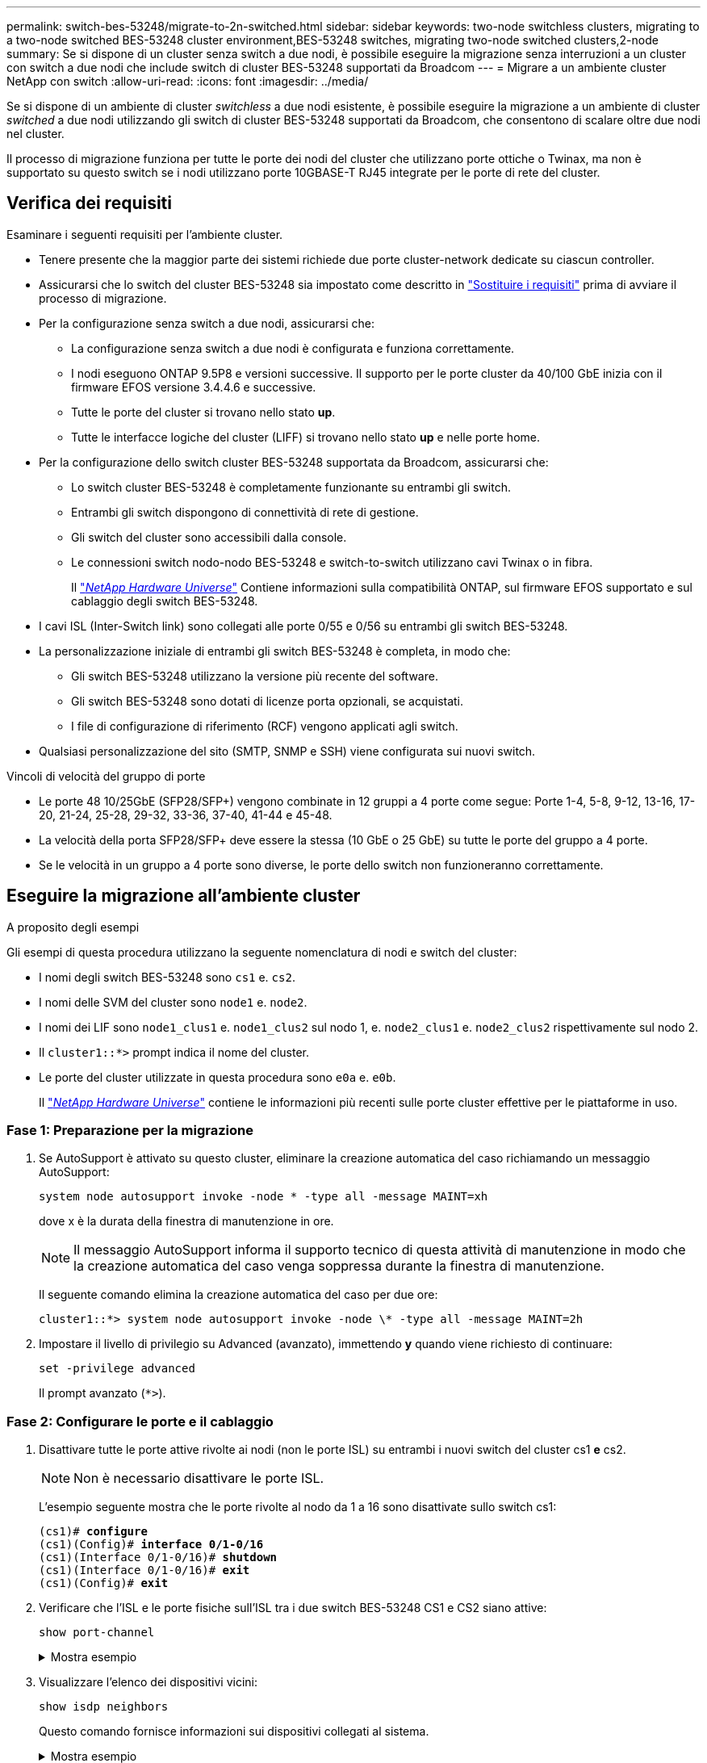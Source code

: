 ---
permalink: switch-bes-53248/migrate-to-2n-switched.html 
sidebar: sidebar 
keywords: two-node switchless clusters, migrating to a two-node switched BES-53248 cluster environment,BES-53248 switches, migrating two-node switched clusters,2-node 
summary: Se si dispone di un cluster senza switch a due nodi, è possibile eseguire la migrazione senza interruzioni a un cluster con switch a due nodi che include switch di cluster BES-53248 supportati da Broadcom 
---
= Migrare a un ambiente cluster NetApp con switch
:allow-uri-read: 
:icons: font
:imagesdir: ../media/


[role="lead"]
Se si dispone di un ambiente di cluster _switchless_ a due nodi esistente, è possibile eseguire la migrazione a un ambiente di cluster _switched_ a due nodi utilizzando gli switch di cluster BES-53248 supportati da Broadcom, che consentono di scalare oltre due nodi nel cluster.

Il processo di migrazione funziona per tutte le porte dei nodi del cluster che utilizzano porte ottiche o Twinax, ma non è supportato su questo switch se i nodi utilizzano porte 10GBASE-T RJ45 integrate per le porte di rete del cluster.



== Verifica dei requisiti

Esaminare i seguenti requisiti per l'ambiente cluster.

* Tenere presente che la maggior parte dei sistemi richiede due porte cluster-network dedicate su ciascun controller.
* Assicurarsi che lo switch del cluster BES-53248 sia impostato come descritto in link:replace-switch-reqs.html["Sostituire i requisiti"] prima di avviare il processo di migrazione.
* Per la configurazione senza switch a due nodi, assicurarsi che:
+
** La configurazione senza switch a due nodi è configurata e funziona correttamente.
** I nodi eseguono ONTAP 9.5P8 e versioni successive. Il supporto per le porte cluster da 40/100 GbE inizia con il firmware EFOS versione 3.4.4.6 e successive.
** Tutte le porte del cluster si trovano nello stato *up*.
** Tutte le interfacce logiche del cluster (LIFF) si trovano nello stato *up* e nelle porte home.


* Per la configurazione dello switch cluster BES-53248 supportata da Broadcom, assicurarsi che:
+
** Lo switch cluster BES-53248 è completamente funzionante su entrambi gli switch.
** Entrambi gli switch dispongono di connettività di rete di gestione.
** Gli switch del cluster sono accessibili dalla console.
** Le connessioni switch nodo-nodo BES-53248 e switch-to-switch utilizzano cavi Twinax o in fibra.
+
Il https://hwu.netapp.com/Home/Index["_NetApp Hardware Universe_"^] Contiene informazioni sulla compatibilità ONTAP, sul firmware EFOS supportato e sul cablaggio degli switch BES-53248.



* I cavi ISL (Inter-Switch link) sono collegati alle porte 0/55 e 0/56 su entrambi gli switch BES-53248.
* La personalizzazione iniziale di entrambi gli switch BES-53248 è completa, in modo che:
+
** Gli switch BES-53248 utilizzano la versione più recente del software.
** Gli switch BES-53248 sono dotati di licenze porta opzionali, se acquistati.
** I file di configurazione di riferimento (RCF) vengono applicati agli switch.


* Qualsiasi personalizzazione del sito (SMTP, SNMP e SSH) viene configurata sui nuovi switch.


.Vincoli di velocità del gruppo di porte
* Le porte 48 10/25GbE (SFP28/SFP+) vengono combinate in 12 gruppi a 4 porte come segue: Porte 1-4, 5-8, 9-12, 13-16, 17-20, 21-24, 25-28, 29-32, 33-36, 37-40, 41-44 e 45-48.
* La velocità della porta SFP28/SFP+ deve essere la stessa (10 GbE o 25 GbE) su tutte le porte del gruppo a 4 porte.
* Se le velocità in un gruppo a 4 porte sono diverse, le porte dello switch non funzioneranno correttamente.




== Eseguire la migrazione all'ambiente cluster

.A proposito degli esempi
Gli esempi di questa procedura utilizzano la seguente nomenclatura di nodi e switch del cluster:

* I nomi degli switch BES-53248 sono `cs1` e. `cs2`.
* I nomi delle SVM del cluster sono `node1` e. `node2`.
* I nomi dei LIF sono `node1_clus1` e. `node1_clus2` sul nodo 1, e. `node2_clus1` e. `node2_clus2` rispettivamente sul nodo 2.
* Il `cluster1::*>` prompt indica il nome del cluster.
* Le porte del cluster utilizzate in questa procedura sono `e0a` e. `e0b`.
+
Il https://hwu.netapp.com/Home/Index["_NetApp Hardware Universe_"^] contiene le informazioni più recenti sulle porte cluster effettive per le piattaforme in uso.





=== Fase 1: Preparazione per la migrazione

. Se AutoSupport è attivato su questo cluster, eliminare la creazione automatica del caso richiamando un messaggio AutoSupport:
+
`system node autosupport invoke -node * -type all -message MAINT=xh`

+
dove x è la durata della finestra di manutenzione in ore.

+

NOTE: Il messaggio AutoSupport informa il supporto tecnico di questa attività di manutenzione in modo che la creazione automatica del caso venga soppressa durante la finestra di manutenzione.

+
Il seguente comando elimina la creazione automatica del caso per due ore:

+
[listing]
----
cluster1::*> system node autosupport invoke -node \* -type all -message MAINT=2h
----
. Impostare il livello di privilegio su Advanced (avanzato), immettendo *y* quando viene richiesto di continuare:
+
`set -privilege advanced`

+
Il prompt avanzato (`*>`).





=== Fase 2: Configurare le porte e il cablaggio

. Disattivare tutte le porte attive rivolte ai nodi (non le porte ISL) su entrambi i nuovi switch del cluster cs1 *e* cs2.
+

NOTE: Non è necessario disattivare le porte ISL.

+
L'esempio seguente mostra che le porte rivolte al nodo da 1 a 16 sono disattivate sullo switch cs1:

+
[listing, subs="+quotes"]
----
(cs1)# *configure*
(cs1)(Config)# *interface 0/1-0/16*
(cs1)(Interface 0/1-0/16)# *shutdown*
(cs1)(Interface 0/1-0/16)# *exit*
(cs1)(Config)# *exit*
----
. Verificare che l'ISL e le porte fisiche sull'ISL tra i due switch BES-53248 CS1 e CS2 siano attive:
+
`show port-channel`

+
.Mostra esempio
[%collapsible]
====
L'esempio seguente mostra che le porte ISL sono installate sullo switch cs1:

[listing, subs="+quotes"]
----
(cs1)# *show port-channel 1/1*
Local Interface................................ 1/1
Channel Name................................... Cluster-ISL
Link State..................................... Up
Admin Mode..................................... Enabled
Type........................................... Dynamic
Port channel Min-links......................... 1
Load Balance Option............................ 7
(Enhanced hashing mode)

Mbr    Device/       Port       Port
Ports  Timeout       Speed      Active
------ ------------- ---------  -------
0/55   actor/long    100G Full  True
       partner/long
0/56   actor/long    100G Full  True
       partner/long
(cs1) #
----
L'esempio seguente mostra che le porte ISL sono installate sullo switch cs2:

[listing, subs="+quotes"]
----
(cs2)# *show port-channel 1/1*
Local Interface................................ 1/1
Channel Name................................... Cluster-ISL
Link State..................................... Up
Admin Mode..................................... Enabled
Type........................................... Dynamic
Port channel Min-links......................... 1
Load Balance Option............................ 7
(Enhanced hashing mode)

Mbr    Device/       Port       Port
Ports  Timeout       Speed      Active
------ ------------- ---------  -------
0/55   actor/long    100G Full  True
       partner/long
0/56   actor/long    100G Full  True
       partner/long
----
====
. Visualizzare l'elenco dei dispositivi vicini:
+
`show isdp neighbors`

+
Questo comando fornisce informazioni sui dispositivi collegati al sistema.

+
.Mostra esempio
[%collapsible]
====
Nell'esempio riportato di seguito sono elencati i dispositivi adiacenti sullo switch cs1:

[listing, subs="+quotes"]
----
(cs1)# *show isdp neighbors*

Capability Codes: R - Router, T - Trans Bridge, B - Source Route Bridge,
                  S - Switch, H - Host, I - IGMP, r - Repeater
Device ID      Intf     Holdtime  Capability   Platform    Port ID
-------------- -------- --------- ------------ ----------- ---------
cs2            0/55     176       R            BES-53248   0/55
cs2            0/56     176       R            BES-53248   0/56
----
Nell'esempio riportato di seguito sono elencati i dispositivi adiacenti sullo switch cs2:

[listing, subs="+quotes"]
----
(cs2)# *show isdp neighbors*

Capability Codes: R - Router, T - Trans Bridge, B - Source Route Bridge,
                  S - Switch, H - Host, I - IGMP, r - Repeater
Device ID      Intf     Holdtime  Capability   Platform    Port ID
-------------- -------- --------- ------------ ----------- ---------
cs2            0/55     176       R            BES-53248   0/55
cs2            0/56     176       R            BES-53248   0/56
----
====
. Verificare che tutte le porte del cluster siano installate:
+
`network port show -ipspace Cluster`

+
.Mostra esempio
[%collapsible]
====
[listing, subs="+quotes"]
----
cluster1::*> *network port show -ipspace Cluster*

Node: node1

                                                  Speed(Mbps) Health
Port      IPspace      Broadcast Domain Link MTU  Admin/Oper  Status
--------- ------------ ---------------- ---- ---- ----------- --------
e0a       Cluster      Cluster          up   9000  auto/10000 healthy
e0b       Cluster      Cluster          up   9000  auto/10000 healthy

Node: node2

                                                  Speed(Mbps) Health
Port      IPspace      Broadcast Domain Link MTU  Admin/Oper  Status
--------- ------------ ---------------- ---- ---- ----------- --------
e0a       Cluster      Cluster          up   9000  auto/10000 healthy
e0b       Cluster      Cluster          up   9000  auto/10000 healthy
----
====
. Verificare che tutte le LIF del cluster siano operative:
+
`network interface show -vserver Cluster`

+
.Mostra esempio
[%collapsible]
====
[listing, subs="+quotes"]
----
cluster1::*> *network interface show -vserver Cluster*

            Logical      Status     Network            Current       Current Is
Vserver     Interface    Admin/Oper Address/Mask       Node          Port    Home
----------- ------------ ---------- ------------------ ------------- ------- -----
Cluster
            node1_clus1  up/up      169.254.209.69/16  node1         e0a     true
            node1_clus2  up/up      169.254.49.125/16  node1         e0b     true
            node2_clus1  up/up      169.254.47.194/16  node2         e0a     true
            node2_clus2  up/up      169.254.19.183/16  node2         e0b     true
----
====
. Disattiva l'autorevert sulle LIF del cluster.
+
[listing, subs="+quotes"]
----
cluster1::*> *network interface modify -vserver Cluster -lif * -auto-revert false*
----
. Scollegare il cavo dalla porta del cluster e0a sul nodo 1, quindi collegare e0a alla porta 1 sullo switch del cluster cs1, utilizzando il cablaggio appropriato supportato dagli switch BES-53248.
+
Il https://hwu.netapp.com/Home/Index["_NetApp Hardware Universe_"^] contiene ulteriori informazioni sul cablaggio.

. Scollegare il cavo dalla porta del cluster e0a sul nodo 2, quindi collegare e0a alla porta 2 sullo switch del cluster cs1, utilizzando il cablaggio appropriato supportato dagli switch BES-53248.
. Abilitare tutte le porte rivolte ai nodi sullo switch cluster cs1.
+
L'esempio seguente mostra che le porte da 1 a 16 sono attivate sullo switch cs1:

+
[listing, subs="+quotes"]
----
(cs1)# *configure*
(cs1)(Config)# *interface 0/1-0/16*
(cs1)(Interface 0/1-0/16)# *no shutdown*
(cs1)(Interface 0/1-0/16)# *exit*
(cs1)(Config)# *exit*
----
. Verificare che tutte le porte del cluster siano installate:
+
`network port show -ipspace Cluster`

+
.Mostra esempio
[%collapsible]
====
[listing, subs="+quotes"]
----
cluster1::*> *network port show -ipspace Cluster*

Node: node1
                                                                       Ignore
                                                  Speed(Mbps) Health   Health
Port      IPspace      Broadcast Domain Link MTU  Admin/Oper  Status   Status
--------- ------------ ---------------- ---- ---- ----------- -------- ------
e0a       Cluster      Cluster          up   9000  auto/10000 healthy  false
e0b       Cluster      Cluster          up   9000  auto/10000 healthy  false

Node: node2
                                                                       Ignore
                                                  Speed(Mbps) Health   Health
Port      IPspace      Broadcast Domain Link MTU  Admin/Oper  Status   Status
--------- ------------ ---------------- ---- ---- ----------- -------- ------
e0a       Cluster      Cluster          up   9000  auto/10000 healthy  false
e0b       Cluster      Cluster          up   9000  auto/10000 healthy  false
----
====
. Verificare che tutte le LIF del cluster siano operative:
+
`network interface show -vserver Cluster`

+
.Mostra esempio
[%collapsible]
====
[listing, subs="+quotes"]
----
cluster1::*> *network interface show -vserver Cluster*

         Logical      Status     Network            Current     Current Is
Vserver  Interface    Admin/Oper Address/Mask       Node        Port    Home
-------- ------------ ---------- ------------------ ----------- ------- ----
Cluster
         node1_clus1  up/up      169.254.209.69/16  node1       e0a     false
         node1_clus2  up/up      169.254.49.125/16  node1       e0b     true
         node2_clus1  up/up      169.254.47.194/16  node2       e0a     false
         node2_clus2  up/up      169.254.19.183/16  node2       e0b     true
----
====
. Visualizza informazioni sullo stato dei nodi nel cluster:
+
`cluster show`

+
.Mostra esempio
[%collapsible]
====
Nell'esempio seguente vengono visualizzate informazioni sullo stato e sull'idoneità dei nodi nel cluster:

[listing, subs="+quotes"]
----
cluster1::*> *cluster show*

Node                 Health  Eligibility   Epsilon
-------------------- ------- ------------  ------------
node1                true    true          false
node2                true    true          false
----
====
. Scollegare il cavo dalla porta del cluster e0b sul nodo 1, quindi collegare e0b alla porta 1 sullo switch del cluster cs2, utilizzando il cablaggio appropriato supportato dagli switch BES-53248.
. Scollegare il cavo dalla porta del cluster e0b sul nodo 2, quindi collegare e0b alla porta 2 sullo switch del cluster cs2, utilizzando il cablaggio appropriato supportato dagli switch BES-53248.
. Abilitare tutte le porte rivolte ai nodi sullo switch cluster cs2.
+
L'esempio seguente mostra che le porte da 1 a 16 sono attivate sullo switch cs2:

+
[listing, subs="+quotes"]
----
(cs2)# *configure*
(cs2)(Config)# *interface 0/1-0/16*
(cs2)(Interface 0/1-0/16)# *no shutdown*
(cs2)(Interface 0/1-0/16)# *exit*
(cs2)(Config)# *exit*
----
. Verificare che tutte le porte del cluster siano installate:
+
`network port show -ipspace Cluster`

+
.Mostra esempio
[%collapsible]
====
[listing, subs="+quotes"]
----
cluster1::*> *network port show -ipspace Cluster*

Node: node1
                                                                       Ignore
                                                  Speed(Mbps) Health   Health
Port      IPspace      Broadcast Domain Link MTU  Admin/Oper  Status   Status
--------- ------------ ---------------- ---- ---- ----------- -------- ------
e0a       Cluster      Cluster          up   9000  auto/10000 healthy  false
e0b       Cluster      Cluster          up   9000  auto/10000 healthy  false

Node: node2
                                                                       Ignore
                                                  Speed(Mbps) Health   Health
Port      IPspace      Broadcast Domain Link MTU  Admin/Oper  Status   Status
--------- ------------ ---------------- ---- ---- ----------- -------- ------
e0a       Cluster      Cluster          up   9000  auto/10000 healthy  false
e0b       Cluster      Cluster          up   9000  auto/10000 healthy  false
----
====




=== Fase 3: Verificare la configurazione

. Abilitare il ripristino automatico sulle LIF del cluster.
+
[listing, subs="+quotes"]
----
cluster1::*> *network interface modify -vserver Cluster -lif * -auto-revert true*
----
. Verificare che le LIF del cluster siano ripristinate alle porte home (questa operazione potrebbe richiedere un minuto):
+
`network interface show -vserver Cluster`

+
Se le LIF del cluster non sono tornate alla porta home, ripristinarle manualmente:

+
`network interface revert -vserver Cluster -lif *`

. Verificare che tutte le interfacce siano visualizzate `true` per `Is Home`:
+
`network interface show -vserver Cluster`

+

NOTE: Il completamento di questa operazione potrebbe richiedere alcuni minuti.

+
.Mostra esempio
[%collapsible]
====
[listing, subs="+quotes"]
----
cluster1::*> *network interface show -vserver Cluster*

          Logical      Status     Network            Current    Current Is
Vserver   Interface    Admin/Oper Address/Mask       Node       Port    Home
--------- ------------ ---------- ------------------ ---------- ------- ----
Cluster
          node1_clus1  up/up      169.254.209.69/16  node1      e0a     true
          node1_clus2  up/up      169.254.49.125/16  node1      e0b     true
          node2_clus1  up/up      169.254.47.194/16  node2      e0a     true
          node2_clus2  up/up      169.254.19.183/16  node2      e0b     true
----
====
. Verificare che entrambi i nodi dispongano di una connessione a ciascuno switch:
+
`show isdp neighbors`

+
.Mostra esempio
[%collapsible]
====
L'esempio seguente mostra i risultati appropriati per entrambi gli switch:

[listing, subs="+quotes"]
----
(cs1)# *show isdp neighbors*

Capability Codes: R - Router, T - Trans Bridge, B - Source Route Bridge,
                  S - Switch, H - Host, I - IGMP, r - Repeater
Device ID      Intf         Holdtime  Capability   Platform -- Port ID
-------------- ------------ --------- ------------ ----------- ----------
node1          0/1          175       H            FAS2750     e0a
node2          0/2          157       H            FAS2750     e0a
cs2            0/55         178       R            BES-53248   0/55
cs2            0/56         178       R            BES-53248   0/56


(cs2)# *show isdp neighbors*

Capability Codes: R - Router, T - Trans Bridge, B - Source Route Bridge,
                  S - Switch, H - Host, I - IGMP, r - Repeater
Device ID      Intf         Holdtime  Capability   Platform    Port ID
-------------- ------------ --------- ------------ ----------- ------------
node1          0/1          137       H            FAS2750     e0b
node2          0/2          179       H            FAS2750     e0b
cs1            0/55         175       R            BES-53248   0/55
cs1            0/56         175       R            BES-53248   0/56
----
====
. Visualizzare le informazioni relative ai dispositivi di rete rilevati nel cluster:
+
`network device-discovery show -protocol cdp`

+
.Mostra esempio
[%collapsible]
====
[listing, subs="+quotes"]
----
cluster1::*> *network device-discovery show -protocol cdp*
Node/       Local  Discovered
Protocol    Port   Device (LLDP: ChassisID)  Interface         Platform
----------- ------ ------------------------- ----------------  ----------------
node2      /cdp
            e0a    cs1                       0/2               BES-53248
            e0b    cs2                       0/2               BES-53248
node1      /cdp
            e0a    cs1                       0/1               BES-53248
            e0b    cs2                       0/1               BES-53248
----
====
. Verificare che le impostazioni siano disattivate:
+
`network options switchless-cluster show`

+

NOTE: Il completamento del comando potrebbe richiedere alcuni minuti. Attendere l'annuncio "3 minuti di scadenza".

+
Il `false` l'output dell'esempio seguente mostra che le impostazioni di configurazione sono disattivate:

+
[listing, subs="+quotes"]
----
cluster1::*> *network options switchless-cluster show*
Enable Switchless Cluster: false
----
. Verificare lo stato dei membri del nodo nel cluster:
+
`cluster show`

+
.Mostra esempio
[%collapsible]
====
L'esempio seguente mostra informazioni sullo stato e sull'idoneità dei nodi nel cluster:

[listing, subs="+quotes"]
----
cluster1::*> *cluster show*

Node                 Health  Eligibility   Epsilon
-------------------- ------- ------------  --------
node1                true    true          false
node2                true    true          false
----
====
. Verificare la connettività delle interfacce del cluster remoto:


[role="tabbed-block"]
====
.ONTAP 9.9.1 e versioni successive
--
È possibile utilizzare `network interface check cluster-connectivity` per avviare un controllo di accessibilità per la connettività del cluster e visualizzare i dettagli:

`network interface check cluster-connectivity start` e. `network interface check cluster-connectivity show`

[listing, subs="+quotes"]
----
cluster1::*> *network interface check cluster-connectivity start*
----
*NOTA:* attendere alcuni secondi prima di eseguire il `show` comando per visualizzare i dettagli.

[listing, subs="+quotes"]
----
cluster1::*> *network interface check cluster-connectivity show*
                                  Source          Destination       Packet
Node   Date                       LIF             LIF               Loss
------ -------------------------- --------------- ----------------- -----------
node1
       3/5/2022 19:21:18 -06:00   node1_clus2      node2_clus1      none
       3/5/2022 19:21:20 -06:00   node1_clus2      node2_clus2      none

node2
       3/5/2022 19:21:18 -06:00   node2_clus2      node1_clus1      none
       3/5/2022 19:21:20 -06:00   node2_clus2      node1_clus2      none
----
--
.Tutte le release di ONTAP
--
Per tutte le release di ONTAP, è possibile utilizzare anche `cluster ping-cluster -node <name>` comando per controllare la connettività:

`cluster ping-cluster -node <name>`

[listing, subs="+quotes"]
----
cluster1::*> *cluster ping-cluster -node node2*
Host is node2
Getting addresses from network interface table...
Cluster node1_clus1 169.254.209.69 node1     e0a
Cluster node1_clus2 169.254.49.125 node1     e0b
Cluster node2_clus1 169.254.47.194 node2     e0a
Cluster node2_clus2 169.254.19.183 node2     e0b
Local = 169.254.47.194 169.254.19.183
Remote = 169.254.209.69 169.254.49.125
Cluster Vserver Id = 4294967293
Ping status:
....
Basic connectivity succeeds on 4 path(s)
Basic connectivity fails on 0 path(s)
................
Detected 9000 byte MTU on 4 path(s):
    Local 169.254.19.183 to Remote 169.254.209.69
    Local 169.254.19.183 to Remote 169.254.49.125
    Local 169.254.47.194 to Remote 169.254.209.69
    Local 169.254.47.194 to Remote 169.254.49.125
Larger than PMTU communication succeeds on 4 path(s)
RPC status:
2 paths up, 0 paths down (tcp check)
2 paths up, 0 paths down (udp check)
----
--
====
. [[step9]]Cambia di nuovo il livello di privilegio in admin:
+
`set -privilege admin`

. Se è stata eliminata la creazione automatica del caso, riattivarla richiamando un messaggio AutoSupport:
+
`system node autosupport invoke -node * -type all -message MAINT=END`

+
.Mostra esempio
[%collapsible]
====
[listing]
----
cluster1::*> system node autosupport invoke -node \* -type all -message MAINT=END
----
====
+
Per ulteriori informazioni, consulta: https://kb.netapp.com/Advice_and_Troubleshooting/Data_Storage_Software/ONTAP_OS/How_to_suppress_automatic_case_creation_during_scheduled_maintenance_windows["Articolo della Knowledge base di NetApp: Come eliminare la creazione automatica del caso durante le finestre di manutenzione pianificate"^]



.Quali sono le prossime novità?
link:../switch-cshm/config-overview.html["Configurare il monitoraggio dello stato dello switch"].

